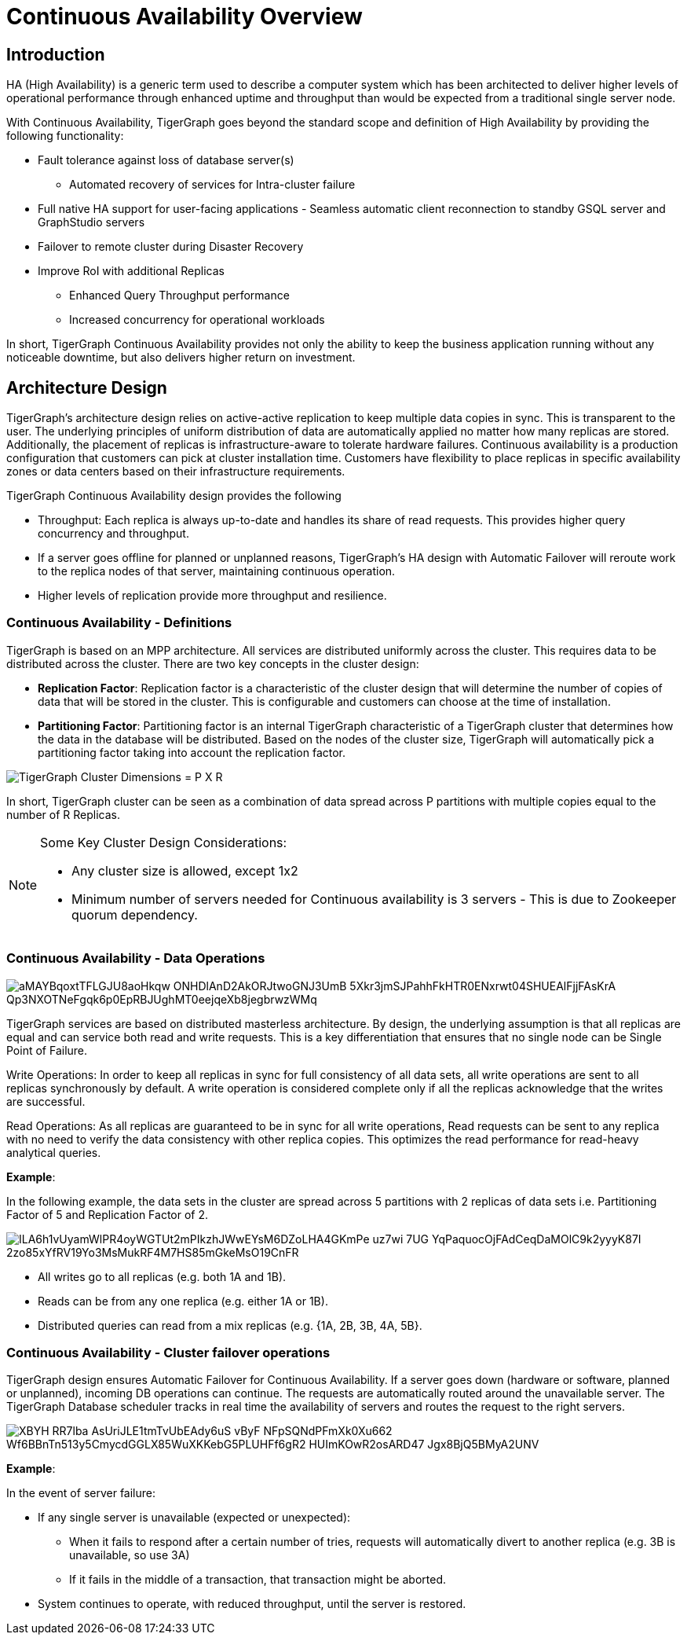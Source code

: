 = Continuous Availability Overview

== Introduction

HA (High Availability) is a generic term used to describe a computer system which has been architected to deliver higher levels of operational performance through enhanced uptime and throughput than would be expected from a traditional single server node.

With Continuous Availability, TigerGraph goes beyond the standard scope and definition of High Availability by providing the following functionality:

* Fault tolerance against loss of database server(s)
 ** Automated recovery of services for Intra-cluster failure
* Full native HA support for user-facing applications - Seamless automatic client reconnection to standby GSQL server and GraphStudio servers
* Failover to remote cluster during Disaster Recovery
* Improve RoI with additional Replicas
 ** Enhanced Query Throughput performance
 ** Increased concurrency for operational workloads

In short, TigerGraph Continuous Availability provides not only the ability to keep the business application running without any noticeable downtime, but also delivers higher return on investment.

== Architecture Design

TigerGraph's architecture design relies on active-active replication to keep multiple data copies in sync.
This is transparent to the user.
The underlying principles of uniform distribution of data are automatically applied no matter how many replicas are stored.
Additionally, the placement of replicas is infrastructure-aware to tolerate hardware failures.
Continuous availability is a production configuration that customers can pick at cluster installation time.
Customers have flexibility to place replicas in specific availability zones or data centers based on their infrastructure requirements.

TigerGraph Continuous Availability design provides the following

* Throughput: Each replica is always up-to-date and handles its share of read requests. This provides higher query concurrency and throughput.
* If a server goes offline for planned or unplanned reasons, TigerGraph's HA design with Automatic Failover will reroute work to the replica nodes of that server, maintaining continuous operation.
* Higher levels of replication provide more throughput and resilience.

=== Continuous Availability - Definitions

TigerGraph is based on an MPP architecture.
All services are distributed uniformly across the cluster.
This requires data to be distributed across the cluster.
There are two key concepts in the cluster design:

- *Replication Factor*: Replication factor is a characteristic of the cluster design that will determine the number of copies of data that will be stored in the cluster. This is configurable and customers can choose at the time of installation.
- *Partitioning Factor*: Partitioning factor is an internal TigerGraph characteristic of a TigerGraph cluster that determines how the data in the database will be distributed. Based on the nodes of the cluster size, TigerGraph will automatically pick a partitioning factor taking into account the replication factor.

image::https://lh4.googleusercontent.com/_P7MFFMvDh_nwPTS2nS9HRG3anegB9KVvELE2ilxLFiPbQCPeFOUGamzAa0SW4_3Obzn_3yU4PC6H7tDtFAkU6VRwHS0kjQNyoNhTM4enwoptSui8ym1hybp5OEsNnW6dEnIS2-3[TigerGraph Cluster Dimensions = P X R]

In short, TigerGraph cluster can be seen as a combination of data spread across P partitions with multiple copies equal to the number of R Replicas.

[NOTE]
====
Some Key Cluster Design Considerations:

* Any cluster size is allowed, except 1x2
* Minimum number of servers needed for Continuous availability is 3 servers - This is due to Zookeeper quorum dependency.
====

=== Continuous Availability - Data Operations

image::https://lh4.googleusercontent.com/aMAYBqoxtTFLGJU8aoHkqw-ONHDlAnD2AkORJtwoGNJ3UmB_5Xkr3jmSJPahhFkHTR0ENxrwt04SHUEAlFjjFAsKrA-Qp3NXOTNeFgqk6p0EpRBJUghMT0eejqeXb8jegbrwzWMq[]

TigerGraph services are based on distributed masterless architecture. By design, the underlying assumption is that all replicas are equal and can service both read and write requests. This is a key differentiation that ensures that no single node can be Single Point of Failure.

Write Operations: In order to keep all replicas in sync for full consistency of all data sets, all write operations are sent to all replicas synchronously by default. A write operation is considered complete only if all the replicas acknowledge that the writes are successful.

Read Operations: As all replicas are guaranteed to be in sync for all write operations, Read requests can be sent to any replica with no need to verify the data consistency with other replica copies. This optimizes the read performance for read-heavy analytical queries.

*Example*:

In the following example, the data sets in the cluster are spread across 5 partitions with 2 replicas of data sets i.e. Partitioning Factor of 5 and Replication Factor of 2.

image::https://lh6.googleusercontent.com/ILA6h1vUyamWlPR4oyWGTUt2mPIkzhJWwEYsM6DZoLHA4GKmPe_uz7wi_7UG_YqPaquocOjFAdCeqDaMOlC9k2yyyK87I-2zo85xYfRV19Yo3MsMukRF4M7HS85mGkeMsO19CnFR[]

* All writes go to all replicas (e.g. both 1A and 1B).
* Reads can be from any one replica (e.g. either 1A or 1B).
* Distributed queries can read from a mix replicas (e.g. {1A, 2B, 3B, 4A, 5B}.

=== Continuous Availability - Cluster failover operations

TigerGraph design ensures Automatic Failover for Continuous Availability. If a server goes down (hardware or software, planned or unplanned), incoming DB operations can continue.
The requests are automatically routed around the unavailable server.
The TigerGraph Database scheduler tracks in real time the availability of servers and routes the request to the right servers.

image::https://lh4.googleusercontent.com/XBYH_RR7lba-AsUriJLE1tmTvUbEAdy6uS-vByF_NFpSQNdPFmXk0Xu662-Wf6BBnTn513y5CmycdGGLX85WuXKKebG5PLUHFf6gR2-HUImKOwR2osARD47_Jgx8BjQ5BMyA2UNV[]

*Example*:

In the event of server failure:

* If any single server is unavailable (expected or unexpected):
 ** When it fails to respond after a certain number of tries, requests will automatically divert to another replica (e.g. 3B is unavailable, so use 3A)
 ** If it fails in the middle of a transaction, that transaction might be aborted.
* System continues to operate, with reduced throughput, until the server is restored.
